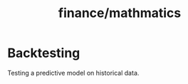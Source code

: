 :PROPERTIES:
:ID:       019b33db-9600-4381-a871-945f9e384154
:END:
#+title: finance/mathmatics
* Backtesting
Testing a predictive model on
historical data.
